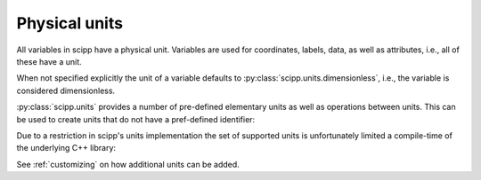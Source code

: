 .. _units:

Physical units
==============

All variables in scipp have a physical unit.
Variables are used for coordinates, labels, data, as well as attributes, i.e., all of these have a unit.

When not specified explicitly the unit of a variable defaults to :py:class:`scipp.units.dimensionless`, i.e., the variable is considered dimensionless.

:py:class:`scipp.units` provides a number of pre-defined elementary units as well as operations between units.
This can be used to create units that do not have a pref-defined identifier:

.. ipython:: python

    import scipp as sc

    length = sc.units.m
    area = length * length
    area
    volume = length * length * length
    volume
    speed = length / sc.units.s
    speed

Due to a restriction in scipp's units implementation the set of supported units is unfortunately limited a compile-time of the underlying C++ library:

.. ipython:: python
    :okexcept:

    sc.units.s / volume

See :ref:`customizing` on how additional units can be added.
